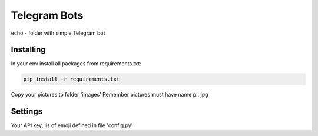 Telegram Bots
=============

echo - folder with simple Telegram bot

Installing
----------

In your env install all packages from requirements.txt:

.. code-block:: text

    pip install -r requirements.txt

Copy your pictures to folder 'images'
Remember pictures must have name p...jpg

Settings
--------
Your API key, lis of emoji defined in file 'config.py'


